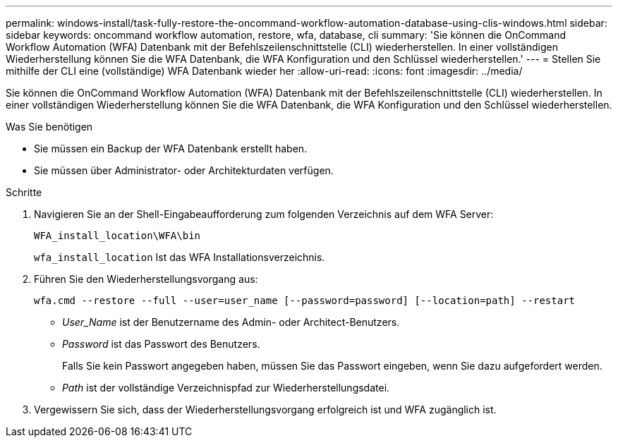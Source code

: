 ---
permalink: windows-install/task-fully-restore-the-oncommand-workflow-automation-database-using-clis-windows.html 
sidebar: sidebar 
keywords: oncommand workflow automation, restore, wfa, database, cli 
summary: 'Sie können die OnCommand Workflow Automation (WFA) Datenbank mit der Befehlszeilenschnittstelle (CLI) wiederherstellen. In einer vollständigen Wiederherstellung können Sie die WFA Datenbank, die WFA Konfiguration und den Schlüssel wiederherstellen.' 
---
= Stellen Sie mithilfe der CLI eine (vollständige) WFA Datenbank wieder her
:allow-uri-read: 
:icons: font
:imagesdir: ../media/


[role="lead"]
Sie können die OnCommand Workflow Automation (WFA) Datenbank mit der Befehlszeilenschnittstelle (CLI) wiederherstellen. In einer vollständigen Wiederherstellung können Sie die WFA Datenbank, die WFA Konfiguration und den Schlüssel wiederherstellen.

.Was Sie benötigen
* Sie müssen ein Backup der WFA Datenbank erstellt haben.
* Sie müssen über Administrator- oder Architekturdaten verfügen.


.Schritte
. Navigieren Sie an der Shell-Eingabeaufforderung zum folgenden Verzeichnis auf dem WFA Server:
+
`WFA_install_location\WFA\bin`

+
`wfa_install_location` Ist das WFA Installationsverzeichnis.

. Führen Sie den Wiederherstellungsvorgang aus:
+
`wfa.cmd --restore --full --user=user_name [--password=password] [--location=path] --restart`

+
** _User_Name_ ist der Benutzername des Admin- oder Architect-Benutzers.
** _Password_ ist das Passwort des Benutzers.
+
Falls Sie kein Passwort angegeben haben, müssen Sie das Passwort eingeben, wenn Sie dazu aufgefordert werden.

** _Path_ ist der vollständige Verzeichnispfad zur Wiederherstellungsdatei.


. Vergewissern Sie sich, dass der Wiederherstellungsvorgang erfolgreich ist und WFA zugänglich ist.

